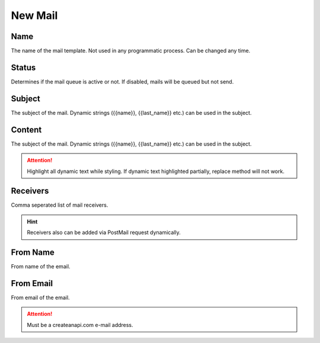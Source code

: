 New Mail
==============

.. image:: images/new-mail-1.png
   :width: 600

Name
""""""""""""

The name of the mail template. Not used in any programmatic process. Can be changed any time.

Status
""""""""""""

Determines if the mail queue is active or not. If disabled, mails will be queued but not send.


Subject
""""""""""""

The subject of the mail. Dynamic strings ({{name}}, {{last_name}} etc.) can be used in the subject.


Content
""""""""""""

The subject of the mail. Dynamic strings ({{name}}, {{last_name}} etc.) can be used in the subject.

.. Attention:: Highlight all dynamic text while styling. If dynamic text highlighted partially, replace method will not work.

Receivers
""""""""""""

Comma seperated list of mail receivers. 

.. Hint:: Receivers also can be added via PostMail request dynamically.

From Name
""""""""""""

From name of the email.

From Email
""""""""""""

From email of the email. 

.. Attention:: Must be a createanapi.com e-mail address.

